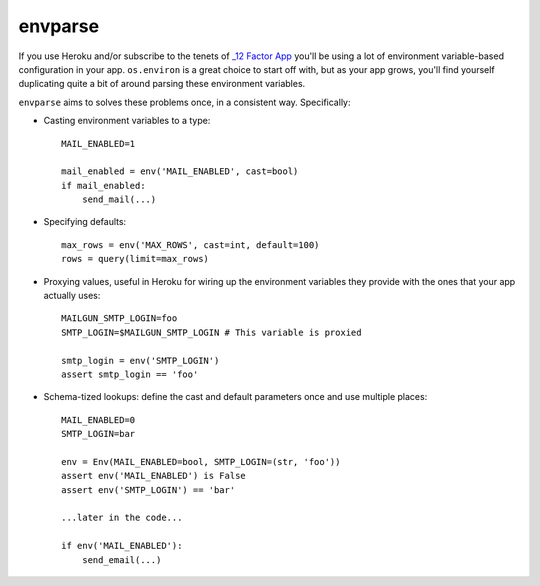 ========
envparse
========

If you use Heroku and/or subscribe to the tenets of
`_12 Factor App <http://www.12factor.net/>`_
you'll be using a lot of environment variable-based configuration in your app.
``os.environ`` is a great choice to start off with, but as your app grows,
you'll find yourself duplicating quite a bit of around parsing these
environment variables.

``envparse`` aims to solves these problems once, in a consistent way.
Specifically:

* Casting environment variables to a type::

    MAIL_ENABLED=1

    mail_enabled = env('MAIL_ENABLED', cast=bool)
    if mail_enabled:
        send_mail(...)

* Specifying defaults::

    max_rows = env('MAX_ROWS', cast=int, default=100)
    rows = query(limit=max_rows)

* Proxying values, useful in Heroku for wiring up the environment
  variables they provide with the ones that your app actually uses::

    MAILGUN_SMTP_LOGIN=foo
    SMTP_LOGIN=$MAILGUN_SMTP_LOGIN # This variable is proxied

    smtp_login = env('SMTP_LOGIN')
    assert smtp_login == 'foo'

* Schema-tized lookups: define the cast and default parameters once and use
  multiple places::

    MAIL_ENABLED=0
    SMTP_LOGIN=bar

    env = Env(MAIL_ENABLED=bool, SMTP_LOGIN=(str, 'foo'))
    assert env('MAIL_ENABLED') is False
    assert env('SMTP_LOGIN') == 'bar'

    ...later in the code...

    if env('MAIL_ENABLED'):
        send_email(...)
